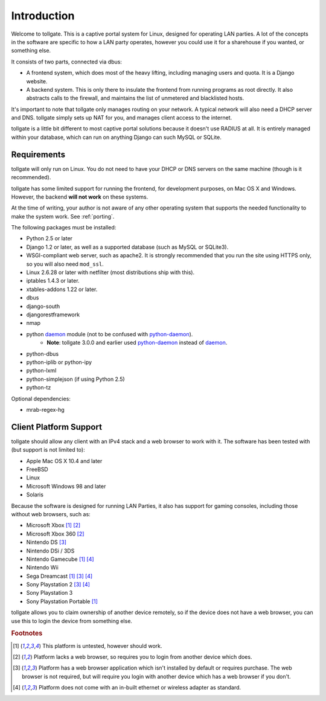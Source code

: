.. _introduction:

************
Introduction
************

Welcome to tollgate.  This is a captive portal system for Linux, designed for operating LAN parties.  A lot of the concepts in the software are specific to how a LAN party operates, however you could use it for a sharehouse if you wanted, or something else.

It consists of two parts, connected via dbus:

- A frontend system, which does most of the heavy lifting, including managing users and quota.  It is a Django website.
- A backend system.  This is only there to insulate the frontend from running programs as root directly.  It also abstracts calls to the firewall, and maintains the list of unmetered and blacklisted hosts.

It's important to note that tollgate only manages routing on your network.  A typical network will also need a DHCP server and DNS.  tollgate simply sets up NAT for you, and manages client access to the internet.

tollgate is a little bit different to most captive portal solutions because it doesn't use RADIUS at all.  It is entirely managed within your database, which can run on anything Django can such MySQL or SQLite.

Requirements
============

tollgate will only run on Linux.  You do not need to have your DHCP or DNS servers on the same machine (though is it recommended).

tollgate has some limited support for running the frontend, for development purposes, on Mac OS X and Windows.  However, the backend **will not work** on these systems.

At the time of writing, your author is not aware of any other operating system that supports the needed functionality to make the system work.  See :ref:`porting`.

The following packages must be installed:

* Python 2.5 or later
* Django 1.2 or later, as well as a supported database (such as MySQL or SQLite3).
* WSGI-compliant web server, such as apache2.  It is strongly recommended that you run the site using HTTPS only, so you will also need ``mod_ssl``.
* Linux 2.6.28 or later with netfilter (most distributions ship with this).
* iptables 1.4.3 or later.
* xtables-addons 1.22 or later.
* dbus
* django-south
* djangorestframework
* nmap
* python `daemon`_ module (not to be confused with `python-daemon`_).
   * **Note**: tollgate 3.0.0 and earlier used `python-daemon`_ instead of `daemon`_.
* python-dbus
* python-iplib or python-ipy
* python-lxml
* python-simplejson (if using Python 2.5)
* python-tz


Optional dependencies:

- mrab-regex-hg

.. _daemon: http://pypi.python.org/pypi/daemon/
.. _python-daemon: http://pypi.python.org/pypi/python-daemon/

Client Platform Support
=======================

tollgate should allow any client with an IPv4 stack and a web browser to work with it.  The software has been tested with (but support is not limited to):

- Apple Mac OS X 10.4 and later
- FreeBSD
- Linux
- Microsoft Windows 98 and later
- Solaris

Because the software is designed for running LAN Parties, it also has support for gaming consoles, including those without web browsers, such as:

- Microsoft Xbox [#f1]_ [#f2]_
- Microsoft Xbox 360 [#f2]_
- Nintendo DS [#f3]_
- Nintendo DSi / 3DS
- Nintendo Gamecube [#f1]_ [#f4]_
- Nintendo Wii
- Sega Dreamcast [#f1]_ [#f3]_ [#f4]_
- Sony Playstation 2 [#f3]_ [#f4]_
- Sony Playstation 3
- Sony Playstation Portable [#f1]_

tollgate allows you to claim ownership of another device remotely, so if the device does not have a web browser, you can use this to login the device from something else.


.. rubric:: Footnotes

.. [#f1] This platform is untested, however should work.
.. [#f2] Platform lacks a web browser, so requires you to login from another device which does.
.. [#f3] Platform has a web browser application which isn't installed by default or requires purchase.  The web browser is not required, but will require you login with another device which has a web browser if you don't.
.. [#f4] Platform does not come with an in-built ethernet or wireless adapter as standard.
